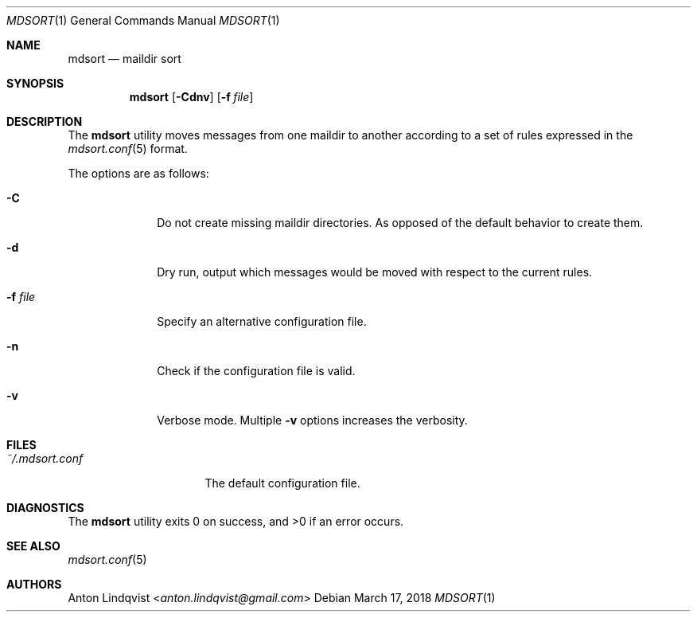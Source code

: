 .Dd $Mdocdate: March 17 2018 $
.Dt MDSORT 1
.Os
.Sh NAME
.Nm mdsort
.Nd maildir sort
.Sh SYNOPSIS
.Nm
.Op Fl Cdnv
.Op Fl f Ar file
.Sh DESCRIPTION
The
.Nm
utility
moves messages from one maildir to another according to a set of rules expressed
in the
.Xr mdsort.conf 5
format.
.Pp
The options are as follows:
.Bl -tag -width "-q query"
.It Fl C
Do not create missing maildir directories.
As opposed of the default behavior to create them.
.It Fl d
Dry run,
output which messages would be moved with respect to the current rules.
.It Fl f Ar file
Specify an alternative configuration file.
.It Fl n
Check if the configuration file is valid.
.It Fl v
Verbose mode.
Multiple
.Fl v
options increases the verbosity.
.El
.Sh FILES
.Bl -tag -width "~/.mdsort.conf"
.It Pa ~/.mdsort.conf
The default configuration file.
.El
.Sh DIAGNOSTICS
.Ex -std
.Sh SEE ALSO
.Xr mdsort.conf 5
.Sh AUTHORS
.An Anton Lindqvist Aq Mt anton.lindqvist@gmail.com
